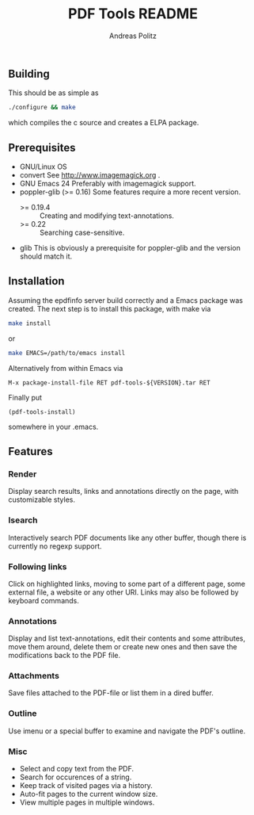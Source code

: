 #+TITLE:     PDF Tools README
#+AUTHOR:    Andreas Politz
#+EMAIL:     politza@fh-trier.de

** Building
  This should be as simple as
#+begin_src sh
  ./configure && make
#+end_src
  which compiles the c source and creates a ELPA package.
** Prerequisites
   + GNU/Linux OS
   + convert
     See http://www.imagemagick.org .
   + GNU Emacs 24 
     Preferably with imagemagick support.  
   + poppler-glib (>= 0.16)
     Some features require a more recent version.
     - >= 0.19.4 :: Creating and modifying text-annotations.
     - >= 0.22 :: Searching case-sensitive.
   + glib
     This is obviously a prerequisite for poppler-glib and the version
     should match it.

** Installation
  Assuming the epdfinfo server build correctly and a Emacs package was
  created.  The next step is to install this package, with make
  via
#+begin_src sh
  make install
#+end_src
  or
#+begin_src sh
  make EMACS=/path/to/emacs install
#+end_src
  
  Alternatively from within Emacs via
#+begin_src elisp
  M-x package-install-file RET pdf-tools-${VERSION}.tar RET
#+end_src
  Finally put
#+begin_src elisp
  (pdf-tools-install)
#+end_src
  somewhere in your .emacs.

** Features
*** Render
   Display search results, links and annotations directly on the page,
   with customizable styles.
*** Isearch 
   Interactively search PDF documents like any other buffer, though
   there is currently no regexp support. 
*** Following links
   Click on highlighted links, moving to some part of a different
   page, some external file, a website or any other URI.  Links may
   also be followed by keyboard commands.
*** Annotations
   Display and list text-annotations, edit their contents and some
   attributes, move them around, delete them or create new ones and
   then save the modifications back to the PDF file.
*** Attachments
   Save files attached to the PDF-file or list them in a dired buffer.
*** Outline
   Use imenu or a special buffer to examine and navigate the PDF's
   outline.
*** Misc
   + Select and copy text from the PDF.
   + Search for occurences of a string.
   + Keep track of visited pages via a history.
   + Auto-fit pages to the current window size.
   + View multiple pages in multiple windows.

# Local Variables:
# mode: org
# End:
